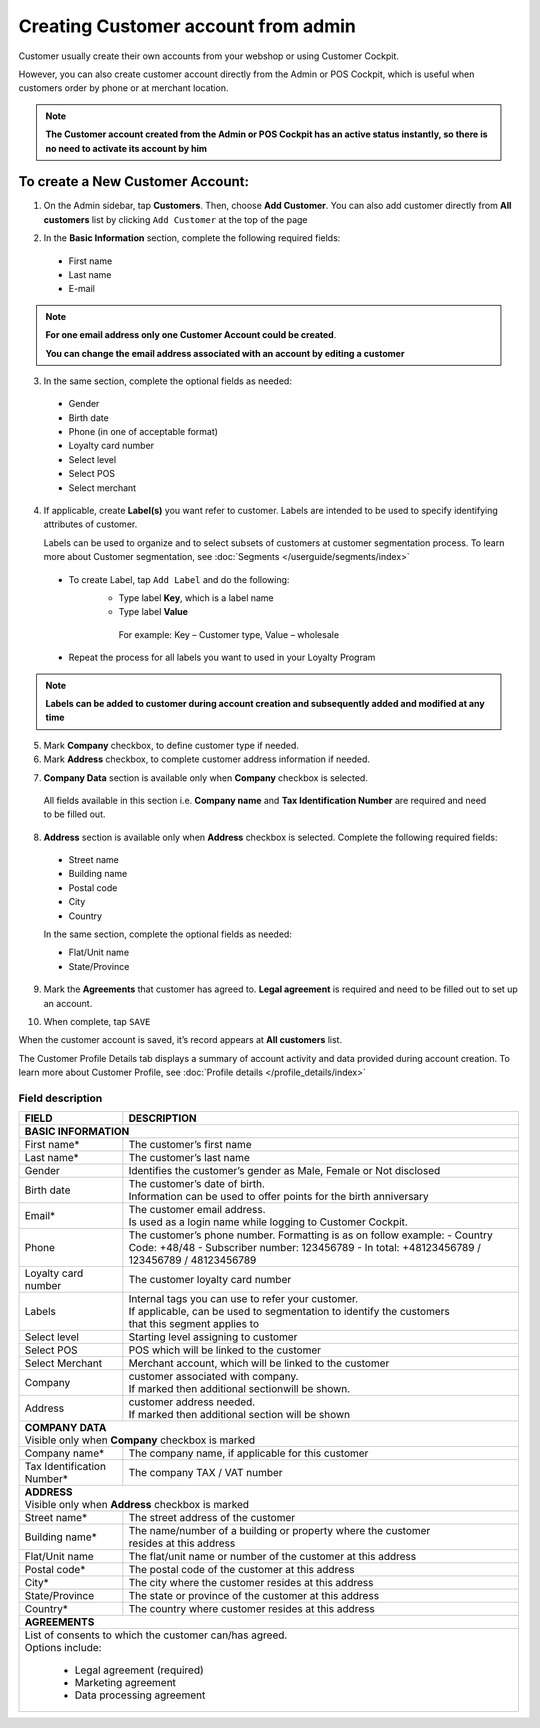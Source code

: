 .. index::
   single: account_creation

Creating Customer account from admin
=====================================

Customer usually create their own accounts from your webshop or using Customer Cockpit. 

However, you can also create customer account directly from the Admin or POS Cockpit, which is useful when customers order by phone or at merchant location. 

.. note:: 

    **The Customer account created from the Admin or POS Cockpit has an active status instantly, so there is no need to activate its account by him** 

.. image:: /userguide/_images/add_customer.png
   :alt:   New Customer Account Information 


To create a New Customer Account:
^^^^^^^^^^^^^^^^^^^^^^^^^^^^^^^^^

1. On the Admin sidebar, tap **Customers**. Then, choose **Add Customer**. You can also add customer directly from **All customers** list by clicking ``Add Customer`` at the top of the page 

.. image:: /userguide/_images/add_customer_button.png
   :alt:   Add Customer Options  
   
.. image:: /userguide/_images/basic_customer.png
   :alt:   Basic Information 

2. In the **Basic Information** section, complete the following required fields:   
  
 - First name 
 - Last name 
 - E-mail 

.. note:: 

    **For one email address only one Customer Account could be created**. 
    
    **You can change the email address associated with an account by editing a customer** 

3. In the same section, complete the optional fields as needed: 

 - Gender 
 - Birth date 
 - Phone (in one of acceptable format) 
 - Loyalty card number
 - Select level 
 - Select POS 
 - Select merchant

4. If applicable, create **Label(s)** you want refer to customer. Labels are intended to be used to specify identifying attributes of customer. 
  
   Labels can be used to organize and to select subsets of customers at customer segmentation process. To learn more about Customer segmentation, see :doc:`Segments </userguide/segments/index>`

 - To create Label, tap ``Add Label`` and do the following: 
    - Type label **Key**, which is a label name
    - Type label **Value**
      
     For example: Key – Customer type, Value – wholesale 
      
 - Repeat the process for all labels you want to used in your Loyalty Program

.. image:: /userguide/_images/customer_labels.png
   :alt:   Customer Labels 


.. note:: 

    **Labels can be added to customer during account creation and subsequently added and modified at any time** 

5. Mark **Company** checkbox, to define customer type if needed. 

6. Mark **Address** checkbox, to complete customer address information if needed.

.. image:: /userguide/_images/company_and_address.png
   :alt:   Company Data and Address Sections

7. **Company Data** section is available only when **Company** checkbox is selected. 
  
  All fields available in this section i.e. **Company name** and **Tax Identification Number** are required and need to be filled out. 

8. **Address** section is available only when **Address** checkbox is selected. Complete the following required fields: 

 - Street name 
 - Building name
 - Postal code
 - City
 - Country

 In the same section, complete the optional fields as needed:
   
 - Flat/Unit name 
 - State/Province

9. Mark the **Agreements** that customer has agreed to. **Legal agreement** is required and need to be filled out to set up an account. 

.. image:: /userguide/_images/agreements.png
   :alt:   Agreements

10. When complete, tap ``SAVE``

When the customer account is saved, it’s record appears at **All customers** list. 

The Customer Profile Details tab displays a summary of account activity and data provided during account creation. To learn more about Customer Profile, see :doc:`Profile details </profile_details/index>` 


Field description
*****************

+--------------------+-----------------------------------------------------------------------+
| FIELD              | DESCRIPTION                                                           |
+====================+=======================================================================+
| **BASIC INFORMATION**                                                                      |                 
+--------------------+-----------------------------------------------------------------------+
| First name*        | | The customer’s first name                                           |                               
+--------------------+-----------------------------------------------------------------------+
| Last name*         | | The customer’s last name                                            |
+--------------------+-----------------------------------------------------------------------+
| Gender             | | Identifies the customer’s gender as Male, Female or Not disclosed   |
+--------------------+-----------------------------------------------------------------------+
| Birth date         | | The customer’s date of birth.                                       |
|                    | | Information can be used to offer points for the birth anniversary   |                                         
+--------------------+-----------------------------------------------------------------------+
| Email*             | | The customer email address.                                         |
|                    | | Is used as a login name while logging to Customer Cockpit.          |                             
+--------------------+-----------------------------------------------------------------------+
| Phone              | | The customer’s phone number. Formatting is as on follow example:    |
|                    |    - Country Code: +48/48                                             |
|                    |    - Subscriber number: 123456789                                     |
|                    |    - In total: +48123456789 / 123456789 / 48123456789                 |
+--------------------+-----------------------------------------------------------------------+
| Loyalty card       | | The customer loyalty card number                                    |
| number             |                                                                       |                                         
+--------------------+-----------------------------------------------------------------------+
| Labels             | | Internal tags you can use to refer your customer.                   |
|                    | | If applicable, can be used to segmentation to identify the customers|
|                    | | that this segment applies to                                        |
+--------------------+-----------------------------------------------------------------------+
| Select level       | | Starting level assigning to customer                                |
+--------------------+-----------------------------------------------------------------------+
| Select POS         | | POS which will be linked to the customer                            |
+--------------------+-----------------------------------------------------------------------+
| Select Merchant    | | Merchant account, which will be linked to the customer              |
+--------------------+-----------------------------------------------------------------------+
| Company            | | customer associated with company.                                   |
|                    | | If marked then additional sectionwill be shown.                     |                           
+--------------------+-----------------------------------------------------------------------+
| Address            | | customer address needed.                                            |
|                    | | If marked then additional section will be shown                     |                             
+--------------------+-----------------------------------------------------------------------+
| | **COMPANY DATA**                                                                         |
| | Visible only when **Company** checkbox is marked                                         |                 
+--------------------+-----------------------------------------------------------------------+
| Company name*      | | The company name, if applicable for this customer                   |
+--------------------+-----------------------------------------------------------------------+
| Tax Identification | | The company TAX / VAT number                                        |
| Number*            |                                                                       |                             
+--------------------+-----------------------------------------------------------------------+
| | **ADDRESS**                                                                              |
| | Visible only when **Address** checkbox is marked                                         |                 
+--------------------+-----------------------------------------------------------------------+
| Street name*       | | The street address of the customer                                  |
+--------------------+-----------------------------------------------------------------------+
| Building name*     | | The name/number of a building or property where the customer        |
|                    | | resides at this address                                             |                             
+--------------------+-----------------------------------------------------------------------+
| Flat/Unit name     | | The flat/unit name or number of the customer at this address        |
+--------------------+-----------------------------------------------------------------------+
| Postal code*       | | The postal code of the customer at this address                     |
+--------------------+-----------------------------------------------------------------------+
| City*              | | The city where the customer resides at this address                 |
+--------------------+-----------------------------------------------------------------------+
| State/Province     | | The state or province of the customer at this address               |
+--------------------+-----------------------------------------------------------------------+
| Country*           | | The country where customer resides at this address                  |
+--------------------+-----------------------------------------------------------------------+
| | **AGREEMENTS**                                                                           |                                         
+--------------------+-----------------------------------------------------------------------+
| | List of consents to which the customer can/has agreed.                                   |
| | Options include:                                                                         |
|                                                                                            |                         
|   - Legal agreement (required)                                                             |                  
|   - Marketing agreement                                                                    |
|   - Data processing agreement                                                              |
+--------------------+-----------------------------------------------------------------------+


